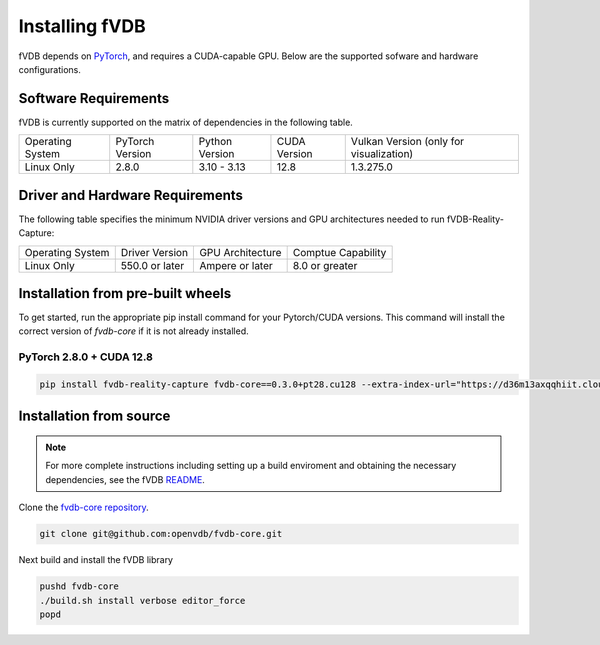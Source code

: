 Installing fVDB
================================================================

fVDB depends on `PyTorch <https://pytorch.org/>`_, and requires a CUDA-capable GPU. Below are the
supported sofware and hardware configurations.

Software Requirements
------------------------

fVDB is currently supported on the matrix of dependencies in the following table.

+------------------+-----------------+-----------------+----------------+------------------------------------------+
| Operating System | PyTorch Version | Python Version  | CUDA Version   | Vulkan Version (only for visualization)  |
+------------------+-----------------+-----------------+----------------+------------------------------------------+
| Linux Only       | 2.8.0           | 3.10 - 3.13     | 12.8           | 1.3.275.0                                |
+------------------+-----------------+-----------------+----------------+------------------------------------------+

Driver and Hardware Requirements
-----------------------------------

The following table specifies the minimum NVIDIA driver versions and GPU architectures needed to run fVDB-Reality-Capture:

+------------------+----------------+------------------+---------------------+
| Operating System | Driver Version | GPU Architecture | Comptue Capability  |
+------------------+----------------+------------------+---------------------+
| Linux Only       | 550.0 or later | Ampere or later  | 8.0 or greater      |
+------------------+----------------+------------------+---------------------+


Installation from pre-built wheels
-------------------------------------
To get started, run the appropriate pip install command for your Pytorch/CUDA versions. This command will install
the correct version of `fvdb-core` if it is not already installed.


PyTorch 2.8.0 + CUDA 12.8
~~~~~~~~~~~~~~~~~~~~~~~~~~~

.. code-block:: bash

    pip install fvdb-reality-capture fvdb-core==0.3.0+pt28.cu128 --extra-index-url="https://d36m13axqqhiit.cloudfront.net/simple" torch==2.8.0 --extra-index-url https://download.pytorch.org/whl/cu128



Installation from source
-----------------------------

.. note::

    For more complete instructions including setting up a build enviroment and obtaining the
    necessary dependencies, see the fVDB `README <https://github.com/openvdb/fvdb-core/blob/main/README.md>`_.


Clone the `fvdb-core repository <https://github.com/openvdb/fvdb-core>`_.

.. code-block:: bash

   git clone git@github.com:openvdb/fvdb-core.git

Next build and install the fVDB library

.. code-block:: bash

   pushd fvdb-core
   ./build.sh install verbose editor_force
   popd
